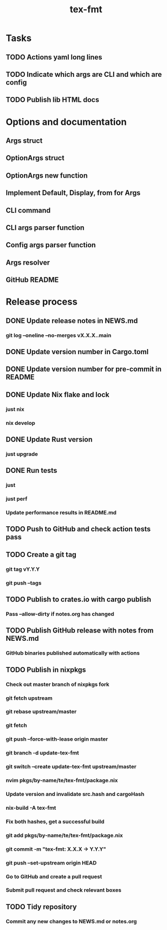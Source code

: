 #+title: tex-fmt
* Tasks
** TODO Actions yaml long lines
** TODO Indicate which args are CLI and which are config
** TODO Publish lib HTML docs
* Options and documentation
** Args struct
** OptionArgs struct
** OptionArgs new function
** Implement Default, Display, from for Args
** CLI command
** CLI args parser function
** Config args parser function
** Args resolver
** GitHub README
* Release process
** DONE Update release notes in NEWS.md
*** git log --oneline --no-merges vX.X.X..main
** DONE Update version number in Cargo.toml
** DONE Update version number for pre-commit in README
** DONE Update Nix flake and lock
*** just nix
*** nix develop
** DONE Update Rust version
*** just upgrade
** DONE Run tests
*** just
*** just perf
*** Update performance results in README.md
** TODO Push to GitHub and check action tests pass
** TODO Create a git tag
*** git tag vY.Y.Y
*** git push --tags
** TODO Publish to crates.io with cargo publish
*** Pass --allow-dirty if notes.org has changed
** TODO Publish GitHub release with notes from NEWS.md
*** GitHub binaries published automatically with actions
** TODO Publish in nixpkgs
*** Check out master branch of nixpkgs fork
*** git fetch upstream
*** git rebase upstream/master
*** git fetch
*** git push --force-with-lease origin master
*** git branch -d update-tex-fmt
*** git switch --create update-tex-fmt upstream/master
*** nvim pkgs/by-name/te/tex-fmt/package.nix
*** Update version and invalidate src.hash and cargoHash
*** nix-build -A tex-fmt
*** Fix both hashes, get a successful build
*** git add pkgs/by-name/te/tex-fmt/package.nix
*** git commit -m "tex-fmt: X.X.X -> Y.Y.Y"
*** git push --set-upstream origin HEAD
*** Go to GitHub and create a pull request
*** Submit pull request and check relevant boxes
** TODO Tidy repository
*** Commit any new changes to NEWS.md or notes.org
